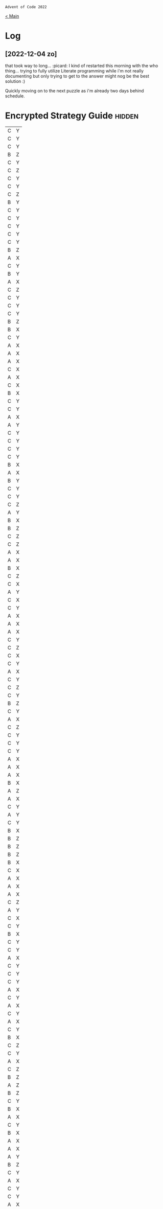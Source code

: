 : Advent of Code 2022
#+SUBTITLE: Day 01

[[file:README.org][< Main]]

* Log
** [2022-12-04 zo]
that took way to long... :picard:
I kind of restarted this morning with the who thing... trying to fully utilize Literate programming while i'm not really documenting but only trying to get to the answer might nog be the best solution :)

Quickly moving on to the next puzzle as i'm already two days behind schedule.


* Encrypted Strategy Guide :hidden:

#+NAME: encrypted-strategy-guide 
| C | Y |
| C | Y |
| C | Y |
| B | Z |
| C | Y |
| C | Z |
| C | Y |
| C | Y |
| C | Z |
| B | Y |
| C | Y |
| C | Y |
| C | Y |
| C | Y |
| C | Y |
| B | Z |
| A | X |
| C | Y |
| B | Y |
| A | X |
| C | Z |
| C | Y |
| C | Y |
| C | Y |
| B | Z |
| B | X |
| C | Y |
| A | X |
| A | X |
| A | X |
| C | X |
| A | X |
| C | X |
| B | X |
| C | Y |
| C | Y |
| A | X |
| A | Y |
| C | Y |
| C | Y |
| C | Y |
| C | Y |
| B | X |
| A | X |
| B | Y |
| C | Y |
| C | Y |
| C | Z |
| A | Y |
| B | X |
| B | Z |
| C | Z |
| C | Z |
| A | X |
| A | X |
| B | X |
| C | Z |
| C | X |
| A | Y |
| C | X |
| C | Y |
| A | X |
| A | X |
| A | X |
| C | Y |
| C | Z |
| C | X |
| C | Y |
| A | X |
| C | Y |
| C | Z |
| C | Y |
| B | Z |
| C | Y |
| A | X |
| C | Z |
| C | Y |
| C | Y |
| C | Y |
| A | X |
| A | X |
| A | X |
| B | X |
| A | Z |
| A | X |
| C | Y |
| A | Y |
| C | Y |
| B | X |
| B | Z |
| B | Z |
| B | Z |
| B | X |
| C | X |
| A | X |
| A | X |
| A | X |
| C | Z |
| A | Y |
| C | X |
| C | Y |
| B | X |
| C | Y |
| C | Y |
| A | X |
| C | Y |
| C | Y |
| C | Y |
| A | X |
| C | Y |
| A | X |
| C | Y |
| A | X |
| C | Y |
| B | X |
| C | Z |
| C | Y |
| A | X |
| C | Z |
| B | Z |
| A | Z |
| B | Z |
| C | Y |
| B | X |
| A | X |
| C | Y |
| B | X |
| A | X |
| A | X |
| A | Y |
| B | Z |
| C | Y |
| A | X |
| C | Y |
| C | Y |
| A | X |
| C | Y |
| C | Y |
| A | X |
| C | Y |
| A | X |
| C | X |
| B | Y |
| C | Z |
| B | Z |
| C | Y |
| C | Y |
| A | X |
| B | X |
| A | X |
| C | Y |
| C | Y |
| A | X |
| B | X |
| C | Y |
| B | X |
| C | Z |
| B | Z |
| C | Y |
| C | Y |
| C | X |
| A | X |
| C | Y |
| A | X |
| C | Y |
| C | Y |
| C | Y |
| C | Z |
| A | X |
| C | Y |
| A | X |
| A | X |
| B | X |
| C | Y |
| C | Y |
| A | X |
| B | X |
| A | X |
| A | X |
| A | X |
| B | Z |
| C | Y |
| C | Y |
| C | Y |
| A | X |
| A | X |
| A | Y |
| A | X |
| B | X |
| B | Z |
| B | Z |
| C | Y |
| B | Z |
| A | X |
| B | Z |
| C | Y |
| C | Y |
| C | Y |
| C | Y |
| C | Y |
| A | X |
| A | X |
| A | Z |
| B | Y |
| C | Y |
| C | Y |
| C | Y |
| A | X |
| B | X |
| A | X |
| A | X |
| C | X |
| C | Y |
| B | Z |
| C | Y |
| C | Y |
| B | X |
| A | X |
| A | X |
| B | Z |
| C | Y |
| B | Z |
| C | Y |
| C | Y |
| C | Y |
| A | X |
| C | Y |
| C | Y |
| A | X |
| C | Z |
| B | X |
| B | Z |
| C | Y |
| C | X |
| C | Y |
| A | X |
| C | Z |
| B | Z |
| A | X |
| B | X |
| C | X |
| A | X |
| C | Y |
| C | Y |
| B | Z |
| A | Z |
| B | X |
| B | X |
| A | X |
| A | X |
| A | X |
| C | Y |
| C | Y |
| C | Z |
| A | X |
| C | X |
| C | Y |
| C | Y |
| A | X |
| B | X |
| A | Z |
| B | X |
| B | X |
| C | Y |
| B | X |
| B | Y |
| B | Z |
| A | X |
| B | X |
| B | Y |
| C | X |
| A | Y |
| A | Y |
| C | Y |
| A | X |
| C | Y |
| B | X |
| C | Z |
| C | X |
| A | Z |
| C | Z |
| C | Y |
| C | Y |
| B | X |
| B | X |
| C | Y |
| A | X |
| C | Z |
| C | X |
| C | Z |
| B | X |
| A | X |
| A | X |
| A | X |
| B | Z |
| B | X |
| B | Z |
| C | Y |
| C | Y |
| C | Y |
| B | X |
| C | Z |
| C | Y |
| A | X |
| C | Y |
| C | Y |
| A | X |
| A | X |
| C | Y |
| C | Y |
| C | Y |
| C | Y |
| C | Y |
| C | Y |
| A | X |
| C | Y |
| C | Y |
| C | Y |
| C | Y |
| C | Z |
| C | Y |
| A | X |
| A | X |
| C | Y |
| A | Y |
| B | Z |
| C | X |
| C | Y |
| B | X |
| A | Y |
| C | Y |
| C | Y |
| C | Y |
| A | Y |
| B | X |
| A | X |
| B | Y |
| C | Y |
| C | Y |
| C | Z |
| B | Z |
| C | Y |
| A | X |
| A | Y |
| C | Y |
| C | Y |
| C | Y |
| C | Y |
| A | Y |
| B | Z |
| A | X |
| C | Y |
| C | X |
| C | Y |
| C | Y |
| C | Y |
| C | Z |
| C | Y |
| C | Y |
| C | Y |
| B | Y |
| C | Y |
| B | Z |
| C | Y |
| A | X |
| C | Y |
| B | Z |
| C | Y |
| C | Y |
| A | X |
| A | X |
| B | Z |
| C | Y |
| C | Y |
| C | X |
| B | X |
| C | Z |
| A | X |
| A | X |
| B | X |
| C | Y |
| B | Y |
| C | Y |
| A | Y |
| C | X |
| A | X |
| C | X |
| C | Y |
| C | Y |
| B | X |
| C | Y |
| C | Y |
| B | Z |
| C | Z |
| C | Y |
| C | Y |
| A | X |
| C | Y |
| C | Y |
| A | X |
| C | Y |
| B | X |
| C | Y |
| C | X |
| A | X |
| C | X |
| A | X |
| C | Y |
| A | X |
| C | Y |
| C | Y |
| C | Y |
| C | Z |
| C | Z |
| B | Z |
| C | Z |
| C | Y |
| B | X |
| C | Z |
| C | Y |
| A | X |
| A | X |
| C | Y |
| C | Y |
| C | Y |
| B | X |
| C | X |
| A | X |
| C | Y |
| A | X |
| C | Y |
| A | X |
| C | X |
| B | X |
| A | X |
| C | Y |
| C | Y |
| B | X |
| A | X |
| A | X |
| C | Z |
| C | X |
| A | X |
| A | X |
| B | X |
| A | Z |
| A | X |
| C | X |
| C | Y |
| A | X |
| B | X |
| C | Y |
| A | X |
| C | Y |
| C | Y |
| B | X |
| C | Y |
| C | Y |
| A | X |
| C | Z |
| C | Y |
| B | X |
| C | X |
| B | X |
| C | Y |
| C | Y |
| B | X |
| B | Z |
| B | Z |
| C | Y |
| C | Y |
| B | X |
| C | Y |
| B | Z |
| C | X |
| A | Z |
| A | X |
| A | X |
| C | Y |
| C | Y |
| C | Y |
| C | Y |
| C | Y |
| C | Y |
| B | Z |
| B | X |
| C | Y |
| B | Z |
| C | Y |
| A | X |
| A | X |
| C | Y |
| A | X |
| A | X |
| C | Y |
| C | Y |
| A | Z |
| C | Y |
| A | X |
| C | Y |
| C | Y |
| C | Y |
| C | Y |
| C | Y |
| A | X |
| B | Z |
| A | X |
| C | X |
| B | X |
| C | Y |
| B | Z |
| C | Y |
| B | X |
| B | X |
| C | Y |
| C | Y |
| C | X |
| C | Y |
| C | Y |
| A | X |
| C | X |
| A | X |
| C | Y |
| B | X |
| A | X |
| B | Y |
| A | X |
| B | X |
| C | Y |
| C | X |
| C | Y |
| C | Y |
| A | X |
| C | Y |
| C | Y |
| A | X |
| C | Z |
| B | X |
| A | X |
| C | Y |
| A | X |
| A | X |
| C | Y |
| A | X |
| C | X |
| B | X |
| A | X |
| A | X |
| B | X |
| A | X |
| C | X |
| A | Z |
| B | Z |
| C | Y |
| C | Y |
| A | X |
| C | Y |
| C | Y |
| B | X |
| A | X |
| C | Y |
| A | Y |
| B | X |
| C | Y |
| C | Y |
| A | X |
| C | X |
| C | Y |
| C | Y |
| A | X |
| C | X |
| B | Y |
| C | Y |
| C | X |
| C | Y |
| C | Y |
| C | Y |
| C | Z |
| A | X |
| C | Y |
| C | X |
| C | Y |
| A | Z |
| A | X |
| C | Y |
| B | X |
| C | Y |
| B | Z |
| A | X |
| C | Y |
| C | Y |
| A | X |
| A | X |
| C | Y |
| B | X |
| A | Z |
| B | Z |
| C | Y |
| C | Z |
| A | X |
| A | X |
| A | X |
| B | Z |
| A | Z |
| C | Y |
| C | Y |
| C | Y |
| C | Y |
| C | Y |
| B | Z |
| B | X |
| A | Y |
| B | X |
| C | Y |
| A | X |
| C | X |
| A | X |
| A | X |
| C | Y |
| A | X |
| C | Y |
| C | Y |
| A | X |
| C | Y |
| C | Y |
| C | Y |
| C | Y |
| B | Z |
| B | X |
| C | Y |
| C | Y |
| A | X |
| C | Y |
| B | X |
| C | Y |
| C | Z |
| C | Y |
| B | X |
| C | Y |
| C | Y |
| B | Z |
| A | Y |
| C | Z |
| B | X |
| C | Z |
| C | Y |
| A | Y |
| A | X |
| A | X |
| C | Y |
| B | X |
| A | X |
| A | Y |
| C | X |
| A | Y |
| C | Y |
| C | Y |
| C | X |
| C | Y |
| C | Z |
| C | X |
| B | X |
| C | Y |
| C | Z |
| A | X |
| C | Y |
| A | X |
| C | Y |
| C | Y |
| A | Z |
| A | X |
| C | Z |
| B | X |
| C | X |
| B | X |
| B | Y |
| C | Y |
| C | Y |
| B | Z |
| C | Y |
| B | X |
| B | Z |
| C | Y |
| C | Y |
| C | Y |
| B | X |
| B | Z |
| C | Y |
| B | Z |
| B | X |
| A | Z |
| A | X |
| C | Y |
| C | Y |
| B | X |
| B | Z |
| A | X |
| C | Y |
| C | Y |
| C | Z |
| C | Y |
| C | Y |
| C | Y |
| B | Z |
| C | Y |
| C | Y |
| B | Z |
| C | Y |
| C | Y |
| C | Y |
| C | Y |
| C | Y |
| C | Z |
| C | X |
| C | Y |
| C | Y |
| C | Z |
| C | Y |
| B | Z |
| C | Z |
| A | X |
| C | Y |
| B | X |
| C | Y |
| A | X |
| C | Y |
| A | X |
| C | Y |
| C | Y |
| C | Y |
| C | Y |
| B | X |
| C | Y |
| C | Y |
| A | X |
| C | Z |
| A | X |
| A | X |
| C | Y |
| B | X |
| C | Y |
| C | Y |
| C | Y |
| A | X |
| A | X |
| C | Y |
| B | X |
| B | X |
| C | Y |
| B | X |
| C | Y |
| C | Z |
| C | Z |
| A | X |
| C | Y |
| C | X |
| C | X |
| C | Z |
| C | X |
| C | Y |
| A | X |
| C | Y |
| C | Y |
| C | Y |
| A | X |
| A | X |
| C | X |
| C | Y |
| C | Y |
| A | X |
| A | Z |
| C | Z |
| C | Y |
| C | Z |
| A | X |
| C | Z |
| C | Y |
| C | Y |
| A | X |
| C | Y |
| B | Z |
| B | X |
| A | X |
| C | Y |
| C | Z |
| A | X |
| C | X |
| C | Y |
| C | Y |
| B | X |
| C | Y |
| C | Y |
| C | Y |
| B | X |
| B | Z |
| B | Z |
| A | X |
| A | X |
| C | Z |
| C | Y |
| C | Y |
| C | Y |
| B | Z |
| A | X |
| C | Y |
| C | Y |
| C | Z |
| B | X |
| A | X |
| C | Y |
| B | Z |
| C | Y |
| A | X |
| B | Z |
| A | X |
| A | X |
| A | X |
| A | Y |
| C | Z |
| A | X |
| A | X |
| B | X |
| A | X |
| C | Y |
| C | Y |
| A | X |
| C | Z |
| A | X |
| A | X |
| C | Y |
| A | X |
| B | X |
| A | X |
| C | Y |
| A | X |
| C | Y |
| C | Z |
| C | Y |
| C | Y |
| C | Z |
| C | Y |
| C | X |
| A | Y |
| A | Z |
| B | Z |
| B | X |
| C | Y |
| C | X |
| B | X |
| A | X |
| A | Y |
| A | X |
| A | X |
| C | Y |
| B | X |
| A | X |
| C | Y |
| B | Z |
| C | Y |
| C | Y |
| C | Y |
| C | Y |
| A | X |
| B | X |
| C | Y |
| A | X |
| A | Y |
| C | Y |
| B | X |
| C | Y |
| B | Y |
| C | Y |
| B | X |
| C | Y |
| C | Y |
| C | Y |
| C | X |
| A | X |
| B | Z |
| C | Y |
| C | Y |
| B | X |
| C | Y |
| C | Y |
| B | Z |
| A | X |
| C | Y |
| C | Y |
| A | Y |
| C | Y |
| B | Z |
| C | Y |
| C | Y |
| A | X |
| A | X |
| A | X |
| C | Z |
| B | X |
| C | X |
| A | X |
| C | Y |
| C | Z |
| A | X |
| B | X |
| A | X |
| B | X |
| C | Z |
| C | X |
| C | Y |
| B | X |
| C | Z |
| C | Z |
| C | Y |
| A | X |
| C | Y |
| C | X |
| B | X |
| C | Y |
| C | Y |
| A | Y |
| C | Y |
| C | Z |
| C | Y |
| C | Y |
| B | Z |
| C | Y |
| C | Y |
| C | Z |
| B | X |
| B | X |
| C | Y |
| B | Z |
| C | Y |
| A | X |
| C | Z |
| C | Z |
| A | X |
| A | X |
| A | X |
| A | X |
| C | Y |
| C | Y |
| B | X |
| C | Y |
| B | X |
| A | X |
| C | Y |
| C | Y |
| C | Y |
| A | X |
| B | Z |
| A | X |
| C | Y |
| C | Y |
| C | Y |
| A | X |
| C | Y |
| C | Y |
| B | Z |
| B | Z |
| A | X |
| C | Y |
| C | Y |
| B | Y |
| C | Y |
| C | Z |
| A | X |
| C | Y |
| C | Z |
| A | X |
| A | X |
| C | X |
| C | Y |
| A | X |
| A | X |
| C | Y |
| C | Y |
| A | X |
| A | X |
| A | X |
| C | Y |
| C | Y |
| B | Z |
| C | Y |
| B | X |
| A | X |
| A | X |
| C | Z |
| C | Y |
| A | X |
| C | Y |
| A | X |
| C | Y |
| C | Z |
| C | Z |
| C | Y |
| A | X |
| C | Y |
| C | X |
| C | Y |
| B | X |
| C | Y |
| A | X |
| B | Z |
| C | Z |
| C | Z |
| C | Y |
| B | X |
| C | Y |
| C | Y |
| C | Y |
| A | X |
| A | X |
| A | X |
| C | Y |
| B | Z |
| A | X |
| C | Y |
| C | Y |
| C | Y |
| A | X |
| C | Y |
| C | Y |
| A | X |
| C | Y |
| C | X |
| A | X |
| C | Y |
| C | Y |
| C | Z |
| C | Z |
| C | Y |
| C | Y |
| C | Y |
| C | Y |
| C | Z |
| B | X |
| C | Y |
| C | Y |
| A | Y |
| C | Z |
| B | Z |
| C | Y |
| C | Y |
| A | X |
| B | X |
| A | X |
| C | Z |
| C | Y |
| B | Y |
| C | Y |
| A | Z |
| C | Y |
| B | Z |
| B | Z |
| C | Y |
| A | X |
| C | Y |
| B | Z |
| B | X |
| B | Z |
| A | X |
| B | X |
| A | X |
| C | X |
| A | X |
| B | X |
| A | Y |
| B | Z |
| C | Z |
| C | Y |
| A | X |
| A | X |
| C | Y |
| C | X |
| A | Y |
| C | Z |
| C | Y |
| C | Y |
| A | X |
| A | Z |
| A | Y |
| C | Y |
| B | X |
| A | X |
| C | Y |
| C | Z |
| B | X |
| A | X |
| B | X |
| C | Y |
| C | Z |
| B | X |
| C | Y |
| C | Y |
| C | Y |
| A | X |
| C | Y |
| C | Y |
| C | Y |
| C | Y |
| C | Y |
| C | X |
| C | X |
| C | Y |
| C | Y |
| C | Y |
| A | Y |
| C | Y |
| A | X |
| C | Z |
| C | Z |
| C | Y |
| C | Y |
| C | Y |
| B | X |
| A | Z |
| C | Y |
| C | Z |
| C | Y |
| A | X |
| C | Y |
| A | Y |
| A | X |
| C | Y |
| C | Y |
| A | Z |
| B | X |
| C | Z |
| B | X |
| C | Y |
| C | Z |
| C | Y |
| C | Y |
| C | Y |
| C | Y |
| C | Y |
| C | Y |
| B | Z |
| C | Z |
| A | X |
| A | Z |
| C | Z |
| B | Y |
| B | Z |
| C | Z |
| C | Z |
| A | X |
| B | X |
| B | X |
| C | Y |
| C | Y |
| A | X |
| A | X |
| C | Y |
| C | Y |
| A | X |
| C | Y |
| A | Z |
| C | Z |
| C | Y |
| A | X |
| C | Y |
| C | Y |
| A | X |
| A | X |
| C | Y |
| C | Y |
| B | Z |
| B | X |
| C | Y |
| C | Y |
| A | Z |
| C | X |
| C | Y |
| B | X |
| C | Z |
| A | X |
| C | Z |
| C | Y |
| A | X |
| B | Z |
| C | Y |
| C | Y |
| B | X |
| A | Z |
| C | Y |
| B | Z |
| A | X |
| C | Y |
| C | X |
| A | X |
| C | Y |
| C | Y |
| C | Z |
| A | X |
| B | X |
| B | Z |
| C | X |
| C | Y |
| C | Y |
| A | X |
| C | Y |
| B | X |
| A | X |
| A | X |
| C | Y |
| A | X |
| A | X |
| A | X |
| A | Y |
| A | Z |
| A | X |
| A | X |
| C | Y |
| C | X |
| C | Z |
| C | Y |
| C | Y |
| C | X |
| C | Y |
| A | X |
| A | X |
| A | Y |
| C | Z |
| C | Z |
| C | X |
| B | Z |
| C | Y |
| A | X |
| C | Y |
| B | Z |
| A | X |
| C | Z |
| C | Y |
| A | Y |
| A | X |
| B | Z |
| A | X |
| C | Y |
| B | X |
| B | Z |
| A | X |
| B | X |
| B | X |
| C | Y |
| C | X |
| C | Y |
| C | Y |
| C | Y |
| C | Z |
| B | Z |
| C | Y |
| C | Y |
| C | Z |
| C | Y |
| C | Y |
| C | Y |
| A | X |
| A | X |
| C | Z |
| A | X |
| C | Y |
| C | Y |
| B | Z |
| A | X |
| A | Z |
| C | Z |
| C | Y |
| C | Y |
| C | Y |
| C | Z |
| C | Y |
| C | Y |
| C | Y |
| C | Y |
| B | Z |
| C | Y |
| C | Z |
| C | Z |
| C | Y |
| B | Z |
| A | X |
| C | Y |
| B | X |
| C | X |
| A | X |
| A | X |
| B | X |
| C | Y |
| C | Y |
| C | Y |
| C | X |
| B | Z |
| C | Y |
| A | X |
| C | Z |
| A | X |
| A | Z |
| C | Z |
| C | Y |
| C | Y |
| C | Y |
| C | X |
| A | X |
| C | Y |
| A | Y |
| C | Y |
| B | Z |
| A | Y |
| C | Y |
| A | X |
| C | Y |
| A | X |
| C | Y |
| C | Y |
| C | Y |
| B | X |
| C | Y |
| C | Y |
| A | X |
| C | Y |
| C | Y |
| C | Y |
| C | Y |
| A | X |
| B | Z |
| B | X |
| A | X |
| C | Y |
| C | X |
| C | Y |
| B | X |
| C | X |
| C | Y |
| C | Y |
| A | X |
| A | X |
| C | Y |
| C | Z |
| A | X |
| C | Y |
| A | X |
| C | Y |
| C | X |
| C | Y |
| B | Y |
| A | Y |
| C | Y |
| C | Z |
| A | X |
| B | X |
| C | Y |
| B | X |
| A | X |
| C | Y |
| B | X |
| A | Z |
| C | Y |
| B | X |
| C | Y |
| A | X |
| B | X |
| C | Z |
| A | X |
| B | X |
| C | Y |
| A | X |
| A | X |
| B | X |
| C | Y |
| A | X |
| C | Z |
| A | X |
| C | Y |
| A | X |
| B | X |
| C | Y |
| C | Y |
| C | Y |
| C | Y |
| C | Y |
| A | X |
| A | Z |
| C | Y |
| A | X |
| C | Y |
| C | Y |
| B | X |
| C | Y |
| A | X |
| C | Y |
| C | Z |
| C | Y |
| C | Y |
| A | X |
| A | X |
| A | X |
| C | Y |
| C | Y |
| C | Y |
| C | Z |
| C | Y |
| C | Y |
| C | Y |
| C | Y |
| C | Z |
| C | X |
| C | Y |
| C | Z |
| C | Y |
| C | Y |
| C | Y |
| C | Y |
| A | X |
| B | X |
| C | Z |
| A | X |
| C | Z |
| C | Y |
| C | Y |
| C | Y |
| C | Y |
| A | Z |
| B | X |
| A | X |
| B | Z |
| C | Y |
| C | Y |
| C | X |
| C | Y |
| B | Y |
| B | X |
| C | X |
| C | X |
| A | X |
| C | Y |
| C | Y |
| A | X |
| A | X |
| B | Z |
| C | Y |
| C | Y |
| C | Y |
| A | X |
| A | X |
| C | Y |
| C | X |
| C | Y |
| A | X |
| C | X |
| B | Y |
| C | X |
| C | Y |
| C | Y |
| A | X |
| B | Z |
| C | Y |
| B | X |
| A | X |
| B | Y |
| C | Y |
| C | Y |
| C | Y |
| A | X |
| A | X |
| C | Y |
| C | Y |
| A | X |
| C | Y |
| C | X |
| C | Y |
| B | Z |
| C | Y |
| C | Y |
| A | Z |
| C | Y |
| C | Z |
| C | Z |
| C | X |
| C | Y |
| C | Y |
| C | Y |
| C | Y |
| C | Y |
| C | Y |
| C | Y |
| A | X |
| C | Y |
| B | X |
| C | Z |
| C | Y |
| C | X |
| C | X |
| A | Y |
| C | Y |
| A | X |
| A | X |
| B | Z |
| C | Y |
| C | Y |
| A | X |
| A | Z |
| B | X |
| C | Y |
| C | Y |
| B | Y |
| C | Y |
| C | Y |
| C | Y |
| C | Y |
| A | X |
| C | Z |
| C | Y |
| C | Z |
| A | Y |
| C | Y |
| A | X |
| A | X |
| C | Y |
| C | Y |
| C | Y |
| B | X |
| B | X |
| B | Z |
| A | X |
| C | Z |
| C | X |
| A | X |
| C | Y |
| C | Y |
| C | Y |
| C | Y |
| C | X |
| C | X |
| B | Z |
| A | Z |
| C | Y |
| B | Z |
| C | Z |
| A | X |
| C | Z |
| A | X |
| C | Y |
| A | X |
| C | Y |
| A | X |
| A | X |
| C | Y |
| A | X |
| C | Y |
| C | Y |
| C | Y |
| B | X |
| C | Y |
| C | X |
| C | Y |
| C | Z |
| C | Y |
| A | X |
| C | Y |
| C | Y |
| C | Y |
| B | Z |
| C | Y |
| A | X |
| B | X |
| C | Y |
| C | Y |
| B | Y |
| C | Z |
| C | Z |
| C | Y |
| A | X |
| C | Y |
| C | Y |
| A | X |
| C | X |
| B | X |
| A | X |
| A | X |
| C | Y |
| C | Y |
| C | Y |
| C | Y |
| C | Y |
| A | X |
| A | X |
| C | Y |
| C | Y |
| B | X |
| C | Y |
| C | Y |
| C | X |
| C | Y |
| C | Z |
| B | Z |
| C | Z |
| C | Y |
| B | X |
| C | Y |
| C | X |
| A | X |
| C | Y |
| B | X |
| B | X |
| A | X |
| C | Y |
| A | X |
| C | Y |
| A | X |
| C | X |
| C | Y |
| C | Y |
| B | X |
| C | Y |
| C | Y |
| C | Y |
| C | Y |
| C | X |
| B | Z |
| A | X |
| A | X |
| C | X |
| C | X |
| C | Y |
| A | X |
| C | Z |
| C | Y |
| C | Z |
| A | X |
| A | X |
| C | X |
| C | X |
| C | Z |
| B | X |
| A | X |
| C | Y |
| B | X |
| C | Y |
| B | X |
| C | Y |
| C | Y |
| C | Y |
| C | Y |
| C | Y |
| C | Y |
| C | Y |
| B | Z |
| C | Z |
| A | Z |
| B | X |
| C | Z |
| C | Z |
| C | Y |
| B | Z |
| C | Y |
| A | X |
| C | Y |
| C | Y |
| C | Y |
| B | Z |
| C | Y |
| A | X |
| B | Z |
| B | Z |
| C | Z |
| A | Y |
| C | Z |
| A | X |
| C | Y |
| C | Z |
| C | X |
| A | X |
| B | X |
| C | Y |
| C | Y |
| C | Y |
| A | X |
| A | Y |
| C | Y |
| C | Y |
| C | Y |
| A | X |
| C | Y |
| B | X |
| A | X |
| A | X |
| B | X |
| C | Z |
| C | Y |
| B | Z |
| C | Y |
| A | Y |
| B | X |
| C | Z |
| B | Z |
| B | Z |
| C | X |
| B | Z |
| C | X |
| A | X |
| C | Y |
| B | X |
| C | Y |
| A | X |
| C | Y |
| A | X |
| C | Y |
| C | Y |
| C | Z |
| C | Y |
| A | X |
| B | X |
| C | Y |
| A | X |
| B | X |
| C | Y |
| C | X |
| C | Y |
| C | Y |
| A | X |
| C | Y |
| A | X |
| B | X |
| C | Y |
| B | X |
| B | X |
| C | Y |
| A | X |
| C | X |
| C | X |
| B | X |
| B | Z |
| C | Y |
| B | X |
| C | Y |
| C | Y |
| B | X |
| A | X |
| C | Z |
| A | Y |
| C | Y |
| C | Z |
| A | X |
| A | X |
| C | Y |
| A | X |
| B | Z |
| A | X |
| A | X |
| C | Y |
| B | Z |
| B | Z |
| C | Y |
| B | X |
| B | X |
| A | X |
| A | X |
| C | Y |
| C | Z |
| C | X |
| C | Y |
| A | X |
| B | Y |
| A | X |
| C | Y |
| B | Z |
| B | X |
| A | Y |
| A | X |
| C | Y |
| A | X |
| A | X |
| C | Y |
| C | Y |
| C | Y |
| C | Z |
| C | Z |
| A | X |
| B | Z |
| A | Z |
| A | X |
| C | Y |
| B | Z |
| C | X |
| C | Y |
| C | Z |
| C | Z |
| B | X |
| B | Z |
| B | X |
| C | Y |
| B | X |
| B | X |
| C | Y |
| C | Y |
| C | X |
| B | X |
| A | X |
| C | Z |
| A | X |
| C | Y |
| A | X |
| A | X |
| C | Y |
| B | X |
| B | X |
| A | X |
| B | X |
| B | Y |
| C | Y |
| A | X |
| A | X |
| A | X |
| B | X |
| C | Y |
| B | Z |
| C | Z |
| B | X |
| C | Y |
| C | Z |
| A | X |
| C | Y |
| C | Y |
| B | Z |
| C | Z |
| C | Y |
| C | Z |
| A | X |
| B | X |
| A | Z |
| C | Z |
| B | Z |
| A | X |
| A | X |
| B | X |
| A | X |
| C | Y |
| C | Y |
| C | Y |
| C | Y |
| A | X |
| C | Y |
| C | Z |
| C | Z |
| B | X |
| A | X |
| A | X |
| B | X |
| B | X |
| B | X |
| C | Y |
| C | Y |
| A | X |
| C | Y |
| B | Z |
| C | Y |
| C | Y |
| B | Z |
| A | Z |
| C | X |
| C | Z |
| B | X |
| C | Y |
| A | X |
| A | X |
| C | Y |
| C | Y |
| C | Y |
| C | Z |
| A | X |
| C | X |
| B | X |
| C | Y |
| A | X |
| C | Y |
| C | X |
| A | X |
| A | Z |
| C | X |
| C | Z |
| A | X |
| C | Y |
| C | Y |
| C | Y |
| A | X |
| A | X |
| A | X |
| B | Z |
| C | Z |
| C | Z |
| A | X |
| B | X |
| B | X |
| A | X |
| C | Y |
| B | X |
| C | Z |
| B | Y |
| A | X |
| C | Z |
| A | Z |
| C | Y |
| C | Y |
| A | X |
| A | X |
| B | X |
| C | Y |
| B | Z |
| C | Y |
| A | X |
| A | X |
| A | X |
| C | Y |
| A | X |
| C | Y |
| C | Y |
| C | Y |
| B | X |
| A | X |
| B | Z |
| C | Y |
| A | X |
| A | X |
| A | Z |
| A | X |
| A | Y |
| A | X |
| C | Y |
| C | Y |
| B | X |
| A | Y |
| C | Y |
| C | Y |
| A | X |
| A | Y |
| C | Y |
| B | X |
| C | Y |
| C | Y |
| C | Y |
| C | Y |
| C | Y |
| B | X |
| C | Y |
| C | Y |
| C | X |
| C | Y |
| A | X |
| B | Z |
| B | X |
| B | X |
| C | Y |
| A | X |
| C | Y |
| C | X |
| C | X |
| C | Y |
| C | Y |
| C | Z |
| C | Y |
| A | X |
| C | Y |
| A | X |
| C | Y |
| A | X |
| A | X |
| C | Y |
| C | Y |
| B | X |
| B | Y |
| C | Y |
| A | X |
| B | Z |
| C | Y |
| C | Y |
| C | Y |
| A | X |
| A | X |
| A | X |
| C | Z |
| C | Y |
| C | Z |
| C | Y |
| C | Y |
| C | Y |
| A | X |
| C | Y |
| C | Y |
| C | Y |
| B | X |
| A | X |
| C | Y |
| C | Y |
| C | Z |
| A | X |
| A | X |
| C | Y |
| C | Y |
| B | X |
| A | Z |
| C | Y |
| C | Y |
| C | Y |
| C | Z |
| C | Y |
| A | Y |
| C | Y |
| C | Y |
| C | Y |
| B | Z |
| C | Y |
| B | X |
| C | Y |
| C | Y |
| B | Z |
| A | X |
| C | X |
| C | Y |
| A | Y |
| A | X |
| C | X |
| C | Y |
| C | Y |
| A | Y |
| B | X |
| A | X |
| A | Y |
| C | Y |
| C | Y |
| C | Y |
| A | X |
| A | X |
| A | X |
| B | X |
| A | X |
| C | Y |
| C | Y |
| C | Z |
| C | Y |
| C | Y |
| C | Y |
| C | Y |
| C | Y |
| C | Z |
| C | Y |
| B | Z |
| A | X |
| B | X |
| A | X |
| C | Y |
| A | X |
| C | Z |
| B | X |
| B | X |
| B | Z |
| C | Y |
| C | Y |
| C | Z |
| C | Y |
| C | Z |
| B | Z |
| C | Z |
| A | X |
| C | Y |
| B | Z |
| B | Z |
| C | Y |
| A | Y |
| B | Z |
| B | Y |
| C | Z |
| C | Y |
| C | Y |
| B | X |
| A | X |
| C | Y |
| B | Y |
| A | X |
| A | X |
| C | Y |
| C | X |
| C | Y |
| B | Z |
| A | X |
| C | Y |
| A | X |
| C | Z |
| C | Y |
| B | Z |
| C | Y |
| B | Y |
| A | X |
| C | Y |
| A | X |
| B | X |
| A | Y |
| C | Y |
| C | Y |
| B | X |
| C | Y |
| C | Z |
| A | X |
| C | Y |
| B | X |
| C | Y |
| B | Z |
| C | Y |
| B | X |
| B | Z |
| C | X |
| C | Y |
| C | Z |
| C | Y |
| C | Y |
| C | Y |
| C | Y |
| C | Y |
| C | Y |
| A | X |
| A | X |
| A | X |
| A | X |
| A | X |
| A | X |
| C | Y |
| A | X |
| B | Z |
| B | X |
| C | Y |
| C | Y |
| C | Y |
| C | X |
| A | X |
| C | X |
| A | X |
| C | Y |
| B | X |
| B | X |
| C | Z |
| C | Y |
| C | Y |
| A | Y |
| C | Y |
| C | X |
| A | X |
| B | Z |
| C | Y |
| C | Z |
| A | X |
| B | Z |
| B | Z |
| A | X |
| A | X |
| C | Z |
| C | Y |
| B | Z |
| A | X |
| B | X |
| A | Y |
| B | Z |
| A | X |
| C | Z |
| C | X |
| C | Y |
| C | X |
| C | Y |
| C | Y |
| A | X |
| C | Y |
| C | Y |
| C | Z |
| A | X |
| B | Z |
| C | Y |
| C | Z |
| A | Y |
| C | Y |
| C | Y |
| A | Z |
| C | Y |
| C | Y |
| C | Z |
| C | Y |
| C | Y |
| C | Z |
| C | Z |
| C | Y |
| A | Y |
| B | X |
| B | Z |
| A | Y |
| A | X |
| B | X |
| C | Y |
| C | Y |
| C | Y |
| A | X |
| C | Y |
| A | X |
| B | X |
| C | Y |
| C | Y |
| B | X |
| C | Y |
| A | X |
| A | Z |
| B | Z |
| B | Z |
| A | X |
| A | Y |
| A | X |
| A | X |
| C | Y |
| C | Z |
| A | X |
| B | X |
| C | Y |
| B | X |
| C | Y |
| C | Z |
| B | X |
| C | Y |
| C | Z |
| A | X |
| C | Y |
| C | Y |
| C | Y |
| B | X |
| C | Z |
| A | X |
| A | X |
| C | Y |
| C | X |
| A | X |
| C | Y |
| C | Y |
| C | Z |
| A | X |
| B | X |
| A | X |
| C | Y |
| C | Y |
| C | Y |
| C | Y |
| B | X |
| B | Z |
| C | Z |
| A | X |
| A | X |
| A | X |
| A | X |
| A | X |
| A | X |
| C | Y |
| C | Y |
| C | Y |
| B | Z |
| C | Z |
| C | Y |
| C | Y |
| C | Y |
| C | Z |
| A | X |
| C | Y |
| B | X |
| A | X |
| A | X |
| C | Z |
| B | X |
| C | Z |
| B | Z |
| C | Y |
| A | X |
| A | X |
| C | Y |
| C | Y |
| C | Y |
| C | Y |
| C | Y |
| A | X |
| C | Y |
| A | X |
| C | Y |
| A | X |
| C | Y |
| C | Y |
| C | Y |
| C | Y |
| A | X |
| A | X |
| C | Y |
| C | Y |
| C | Y |
| B | X |
| A | X |
| C | Y |
| C | Y |
| C | X |
| A | X |
| A | X |
| C | X |
| C | Y |
| C | Y |
| C | Y |
| C | Y |
| C | Y |
| C | Y |
| C | Y |
| C | Y |
| C | X |
| C | Y |
| B | X |
| B | Z |
| C | Z |
| C | Y |
| C | Y |
| C | Y |
| C | Y |
| B | X |
| C | Y |
| C | Y |
| C | Y |
| C | Y |
| B | Z |
| A | X |
| C | Y |
| A | X |
| C | Y |
| A | X |
| C | Y |
| C | Y |
| A | X |
| C | Y |
| C | Y |
| A | X |
| A | Z |
| A | X |
| C | Z |
| C | Z |
| C | Y |
| B | X |
| C | X |
| C | Y |
| C | Y |
| C | Y |
| B | Z |
| B | Y |
| A | X |
| B | Z |
| A | X |
| A | X |
| A | X |
| B | X |
| B | X |
| A | X |
| C | Y |
| C | Z |
| A | X |
| C | Y |
| C | Y |
| C | Y |
| A | X |
| C | Y |
| C | Y |
| C | Y |
| A | X |
| A | Y |
| A | X |
| C | Y |
| C | Y |
| C | Z |
| C | Y |
| C | Y |
| C | X |
| A | X |
| C | Y |
| A | X |
| A | X |
| A | X |
| C | Y |
| C | Y |
| C | X |
| A | X |
| A | X |
| B | Z |
| A | X |
| C | Y |
| A | X |
| B | Z |
| C | Z |
| A | X |
| C | Y |
| A | X |
| B | X |
| C | Y |
| C | Z |
| A | X |
| A | X |
| C | Y |
| A | X |
| A | X |
| C | Z |
| B | X |
| A | X |
| A | X |
| B | X |
| C | Y |
| B | X |
| C | Y |
| A | X |
| B | X |
| C | Y |
| C | Y |
| A | X |
| B | X |
| C | Y |
| C | Y |
| B | X |
| A | X |
| B | X |
| A | Y |
| C | Y |
| C | Y |
| C | Y |
| A | X |
| C | Y |
| A | X |
| B | Z |
| B | X |
| C | Y |
| B | Z |
| A | X |
| C | Z |
| C | X |
| C | Y |
| C | Y |
| A | X |
| A | X |
| A | X |
| C | Y |
| A | X |
| B | Z |
| B | Z |
| C | Y |
| B | X |
| C | X |
| C | X |
| B | X |
| C | Y |
| C | Y |
| C | Y |
| C | Y |
| B | Z |
| C | Y |
| C | Y |
| C | Y |
| A | X |
| C | Y |
| A | Y |
| B | X |
| C | Y |
| C | Y |
| B | X |
| A | X |
| B | Z |
| C | Z |
| A | X |
| C | Y |
| C | Y |
| C | Z |
| C | Y |
| C | Y |
| C | Y |
| C | Y |
| B | Y |
| C | Z |
| C | Y |
| C | X |
| A | X |
| A | Z |
| C | Y |
| A | X |
| A | Y |
| B | X |
| C | X |
| B | X |
| B | X |
| B | X |
| C | X |
| C | Y |
| C | Y |
| C | Y |
| A | Z |
| A | X |
| C | Y |
| C | X |
| A | Y |
| A | X |

#+NAME: consts
#+begin_src emacs-lisp
(defconst aoc222/rock 1 "point value for ROCK")
(defconst aoc222/paper 2 "point value for PAPER")
(defconst aoc222/scissors 3 "point value for SCISSORS")
(defconst aoc222/lose 0 "point value for LOSING")
(defconst aoc222/draw 3 "point value if match ends in a DRAW")
(defconst aoc222/win 10 "point value if match ends in a WIN")
#+end_src

* Part 1
#+NAME: PART1
#+begin_src emacs-lisp :var guide=encrypted-strategy-guide
(defun aoc222/normalize-me (gesture)
  ""
  (cond ((string= "X" gesture) "A")
        ((string= "Y" gesture) "B")
        ((string= "Z" gesture) "C")
        (t nil)))

(defun aoc222/points-for-gesture (gesture)
  "return points for given gesture. returns nil on invalid gesture"
  (cond
   ((string= "A" gesture) 1)
   ((string= "B" gesture) 2)
   ((string= "C" gesture) 3)
   (t nil)))

(defun aoc222/match-result (a b)
  "determine who will be the winner. result will be -1 if opponent wins, 0 on draw and 1 if we win"
  (cond ((string= a b) 0) ; draw
        ((or (and (string= a "A")
                  (string= b "B"))
             (and (string= a "B")
                  (string= b "C"))
             (and (string= a "C")
                  (string= b "A"))) 1) ;win
        (t -1) ; none of the above, so lose))
        ))

(defun aoc222/points-for-match-result (result)
  "returns the appropriate amount of points for given match result"
  (cond ((= -1 result) 0)
        ((= 0 result) 3)
        ((= 1 result) 6)))

(let ((results '())
      (points 0))
  (while guide
    (progn 
      (let ((match (car guide)))
        (let ((gesture-a (car match))
              (gesture-b (aoc222/normalize-me (car (cdr match)))))
          (setq points (+ points
                          (aoc222/points-for-gesture gesture-b)
                          (aoc222/points-for-match-result (aoc222/match-result gesture-a
                                                                               gesture-b))))
          (setq guide (cdr guide))))))
  points)
#+end_src

#+RESULTS: library
: 9177


* PART2
#+NAME: PART1
#+begin_src emacs-lisp :var guide=encrypted-strategy-guide
(defun aoc222/normalize-me (gesture)
  ""
  (cond ((string= "X" gesture) "A")
        ((string= "Y" gesture) "B")
        ((string= "Z" gesture) "C")
        (t nil)))

(defun aoc222/points-for-gesture (gesture)
  "return points for given gesture. returns nil on invalid gesture"
  (cond
   ((string= "A" gesture) 1)
   ((string= "B" gesture) 2)
   ((string= "C" gesture) 3)
   (t nil)))

(defun aoc222/gesture-to-get-match-result (gesture-a match-result)
  (cond ((= match-result 0) gesture-a) ; draw, return input
        ((= match-result 1) (cond ((string= gesture-a "A") "B")
                                  ((string= gesture-a "B") "C")
                                  ((string= gesture-a "C") "A")))
        
        ((= match-result -1) (cond ((string= gesture-a "A") "C")
                                   ((string= gesture-a "B") "A")
                                   ((string= gesture-a "C") "B")))))

(defun aoc222/points-for-match-result (result)
  "returns the appropriate amount of points for given match result"
  (cond ((= -1 result) 0)
        ((= 0 result) 3)
        ((= 1 result) 6)))

(let ((results '())
      (points 0))
  (while guide
    (progn 
      (let ((match (car guide)))
        (let ((gesture-a (car match))
              (match-result (car (cdr match))))
          (let ((gesture-b (aoc222/gesture-to-get-match-result
                            gesture-a
                            (cond ((string= match-result "X") -1)
                                  ((string= match-result "Y") 0)
                                  ((string= match-result "Z") 1)))))
        
          (setq points (+ points
                          (aoc222/points-for-gesture gesture-b)
                          (aoc222/points-for-match-result (aoc222/match-result gesture-a
                                                                               gesture-b))))
          (setq guide (cdr guide)))))))
  points)
#+end_src

#+RESULTS: PART1
: 12111

